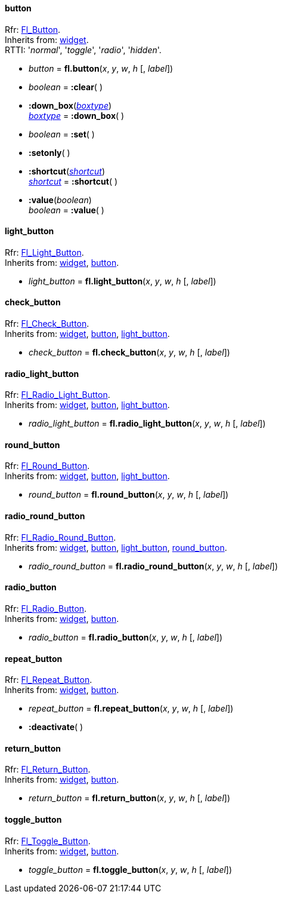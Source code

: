 
[[button]]
==== button

[small]#Rfr: http://www.fltk.org/doc-1.3/classFl__Button.html[Fl_Button]. +
Inherits from: <<widget, widget>>. +
RTTI: '_normal_', '_toggle_', '_radio_', '_hidden_'.#

* _button_ = *fl.button*(_x_, _y_, _w_, _h_ [, _label_])

* _boolean_ = *:clear*( )

* *:down_box*(<<boxtype, _boxtype_>>) +
<<boxtype, _boxtype_>> = *:down_box*( )

* _boolean_ = *:set*( )

* *:setonly*( )

* *:shortcut*(<<shortcut, _shortcut_>>) +
<<shortcut, _shortcut_>> = *:shortcut*( )

* *:value*(_boolean_) +
_boolean_ = *:value*( )

[[light_button]]
==== light_button

[small]#Rfr: link:++http://www.fltk.org/doc-1.3/classFl__Light__Button.html++[Fl_Light_Button]. +
Inherits from: <<widget, widget>>, <<button, button>>.#

* _light_button_ = *fl.light_button*(_x_, _y_, _w_, _h_ [, _label_])


[[check_button]]
==== check_button

[small]#Rfr: link:++http://www.fltk.org/doc-1.3/classFl__Check__Button.html++[Fl_Check_Button]. +
Inherits from: <<widget, widget>>, <<button, button>>, <<light_button, light_button>>.#

* _check_button_ = *fl.check_button*(_x_, _y_, _w_, _h_ [, _label_])


[[radio_light_button]]
==== radio_light_button

[small]#Rfr: link:++http://www.fltk.org/doc-1.3/classFl__Radio__Light__Button.html++[Fl_Radio_Light_Button]. +
Inherits from: <<widget, widget>>, <<button, button>>, <<light_button, light_button>>.#

* _radio_light_button_ = *fl.radio_light_button*(_x_, _y_, _w_, _h_ [, _label_])

[[round_button]]
==== round_button

[small]#Rfr: link:++http://www.fltk.org/doc-1.3/classFl__Round__Button.html++[Fl_Round_Button]. +
Inherits from: <<widget, widget>>, <<button, button>>, <<light_button, light_button>>.#

* _round_button_ = *fl.round_button*(_x_, _y_, _w_, _h_ [, _label_])


[[radio_round_button]]
==== radio_round_button

[small]#Rfr: link:++http://www.fltk.org/doc-1.3/classFl__Radio__Round__Button.html++[Fl_Radio_Round_Button]. +
Inherits from: <<widget, widget>>, <<button, button>>, <<light_button, light_button>>, 
<<round_button, round_button>>.#

* _radio_round_button_ = *fl.radio_round_button*(_x_, _y_, _w_, _h_ [, _label_])


[[radio_button]]
==== radio_button

[small]#Rfr: link:++http://www.fltk.org/doc-1.3/classFl__Radio__Button.html++[Fl_Radio_Button]. +
Inherits from: <<widget, widget>>, <<button, button>>.#

* _radio_button_ = *fl.radio_button*(_x_, _y_, _w_, _h_ [, _label_])

[[repeat_button]]
==== repeat_button

[small]#Rfr: link:++http://www.fltk.org/doc-1.3/classFl__Repeat__Button.html++[Fl_Repeat_Button]. +
Inherits from: <<widget, widget>>, <<button, button>>.#

* _repeat_button_ = *fl.repeat_button*(_x_, _y_, _w_, _h_ [, _label_])

* *:deactivate*( )

[[return_button]]
==== return_button

[small]#Rfr: link:++http://www.fltk.org/doc-1.3/classFl__Return__Button.html++[Fl_Return_Button]. +
Inherits from: <<widget, widget>>, <<button, button>>.#

* _return_button_ = *fl.return_button*(_x_, _y_, _w_, _h_ [, _label_])

[[toggle_button]]
==== toggle_button

[small]#Rfr: link:++http://www.fltk.org/doc-1.3/classFl__Toggle__Button.html++[Fl_Toggle_Button]. +
Inherits from: <<widget, widget>>, <<button, button>>.#

* _toggle_button_ = *fl.toggle_button*(_x_, _y_, _w_, _h_ [, _label_])


